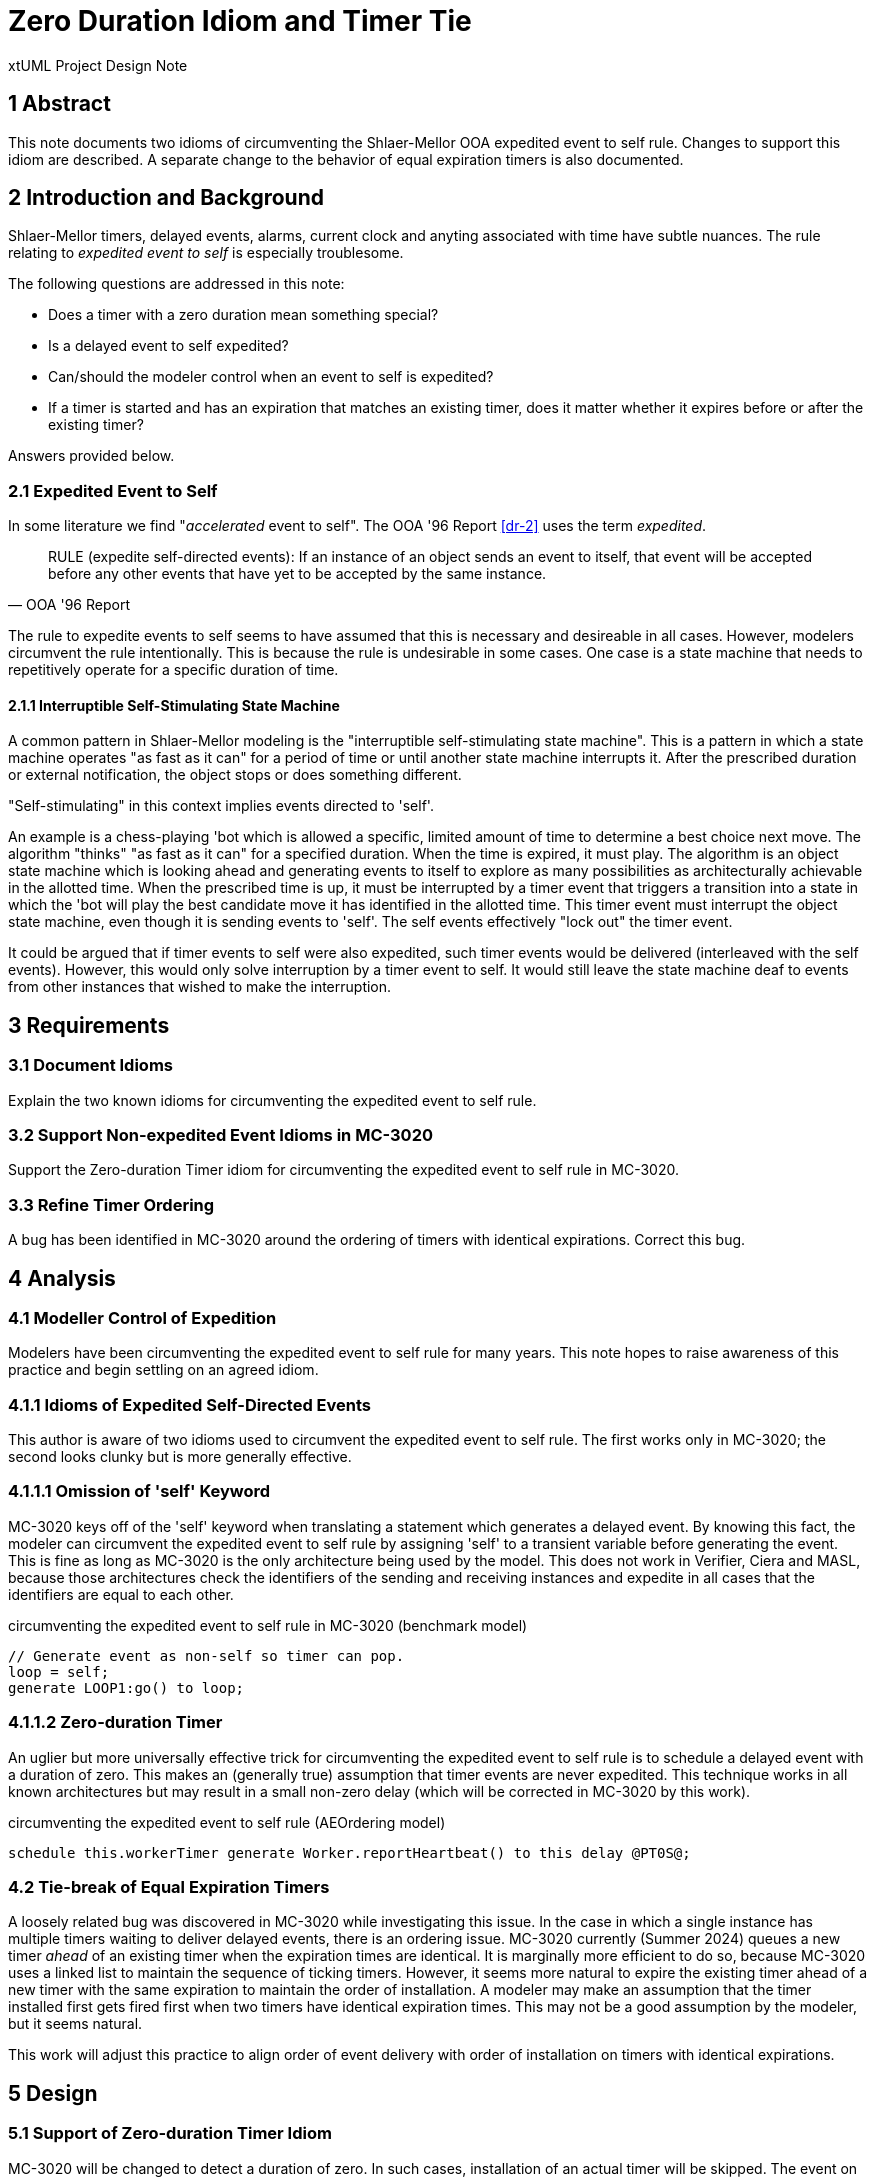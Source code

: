 = Zero Duration Idiom and Timer Tie

xtUML Project Design Note

== 1 Abstract

This note documents two idioms of circumventing the Shlaer-Mellor OOA
expedited event to self rule.  Changes to support this idiom are
described.  A separate change to the behavior of equal expiration timers
is also documented.

== 2 Introduction and Background

Shlaer-Mellor timers, delayed events, alarms, current clock and anyting
associated with time have subtle nuances.  The rule relating to
__expedited event to self__ is especially troublesome.

The following questions are addressed in this note:

* Does a timer with a zero duration mean something special?
* Is a delayed event to self expedited?
* Can/should the modeler control when an event to self is expedited?
* If a timer is started and has an expiration that matches an existing
  timer, does it matter whether it expires before or after the existing
  timer?

Answers provided below.

=== 2.1 Expedited Event to Self

In some literature we find "_accelerated_ event to self".  The OOA '96
Report <<dr-2>> uses the term _expedited_.

[quote,OOA '96 Report]
RULE (expedite self-directed events): If an instance of an object sends an
event to itself, that event will be accepted before any other events that
have yet to be accepted by the same instance.

The rule to expedite events to self seems to have assumed that this is
necessary and desireable in all cases.  However, modelers circumvent the
rule intentionally.  This is because the rule is undesirable in some
cases.  One case is a state machine that needs to repetitively operate for
a specific duration of time.

==== 2.1.1 Interruptible Self-Stimulating State Machine

A common pattern in Shlaer-Mellor modeling is the "interruptible
self-stimulating state machine".  This is a pattern in which a state
machine operates "as fast as it can" for a period of time or until another
state machine interrupts it.  After the prescribed duration or external
notification, the object stops or does something different.

"Self-stimulating" in this context implies events directed to 'self'.

An example is a chess-playing 'bot which is allowed a specific, limited
amount of time to determine a best choice next move.  The algorithm
"thinks" "as fast as it can" for a specified duration.  When the time is
expired, it must play.  The algorithm is an object state machine which is
looking ahead and generating events to itself to explore as many
possibilities as architecturally achievable in the allotted time.  When
the prescribed time is up, it must be interrupted by a timer event that
triggers a transition into a state in which the 'bot will play the best
candidate move it has identified in the allotted time.  This timer event
must interrupt the object state machine, even though it is sending events
to 'self'.  The self events effectively "lock out" the timer event.

It could be argued that if timer events to self were also expedited, such
timer events would be delivered (interleaved with the self events).
However, this would only solve interruption by a timer event to self.  It
would still leave the state machine deaf to events from other instances
that wished to make the interruption.

== 3 Requirements

=== 3.1 Document Idioms

Explain the two known idioms for circumventing the expedited event to self
rule.

=== 3.2 Support Non-expedited Event Idioms in MC-3020

Support the Zero-duration Timer idiom for circumventing the expedited
event to self rule in MC-3020.

=== 3.3 Refine Timer Ordering

A bug has been identified in MC-3020 around the ordering of timers with
identical expirations.  Correct this bug.

== 4 Analysis

=== 4.1 Modeller Control of Expedition

Modelers have been circumventing the expedited event to self rule for many
years.  This note hopes to raise awareness of this practice and begin
settling on an agreed idiom.

=== 4.1.1 Idioms of Expedited Self-Directed Events

This author is aware of two idioms used to circumvent the expedited event
to self rule.  The first works only in MC-3020; the second looks clunky
but is more generally effective.

=== 4.1.1.1 Omission of 'self' Keyword

MC-3020 keys off of the 'self' keyword when translating a statement which
generates a delayed event.  By knowing this fact, the modeler can
circumvent the expedited event to self rule by assigning 'self' to a
transient variable before generating the event.  This is fine as long as
MC-3020 is the only architecture being used by the model.  This does not
work in Verifier, Ciera and MASL, because those architectures check the
identifiers of the sending and receiving instances and expedite in all
cases that the identifiers are equal to each other.

.circumventing the expedited event to self rule in MC-3020 (benchmark model)
----
// Generate event as non-self so timer can pop.
loop = self;
generate LOOP1:go() to loop;
----

=== 4.1.1.2 Zero-duration Timer

An uglier but more universally effective trick for circumventing the
expedited event to self rule is to schedule a delayed event with a
duration of zero.  This makes an (generally true) assumption that timer
events are never expedited.  This technique works in all known
architectures but may result in a small non-zero delay (which will be
corrected in MC-3020 by this work).

.circumventing the expedited event to self rule (AEOrdering model)
----
schedule this.workerTimer generate Worker.reportHeartbeat() to this delay @PT0S@;
----

=== 4.2 Tie-break of Equal Expiration Timers

A loosely related bug was discovered in MC-3020 while investigating this
issue.  In the case in which a single instance has multiple timers waiting
to deliver delayed events, there is an ordering issue.  MC-3020 currently
(Summer 2024) queues a new timer _ahead_ of an existing timer when the
expiration times are identical.  It is marginally more efficient to do so,
because MC-3020 uses a linked list to maintain the sequence of ticking
timers.  However, it seems more natural to expire the existing timer ahead
of a new timer with the same expiration to maintain the order of
installation.  A modeler may make an assumption that the timer installed
first gets fired first when two timers have identical expiration times.
This may not be a good assumption by the modeler, but it seems natural.

This work will adjust this practice to align order of event delivery with
order of installation on timers with identical expirations.

== 5 Design

=== 5.1 Support of Zero-duration Timer Idiom

MC-3020 will be changed to detect a duration of zero.  In such cases,
installation of an actual timer will be skipped.  The event on the timer
will be queued immediately to the tail of the non-expedited event queue.

=== 5.2 Tie-break of Equal Expiration Timers

MC-3020 will be changed to order a new timer to follow an existing timer
with the same expiration.

== 6 Design Comments

Does a timer with a zero duration mean something special?::
Yes.  It means that the modeler is circumventing the expedited event to
self rule.  Such timers may be optimized to simply deliver the event
immediately but without expediting.

Is a delayed event to self expedited?::
No.  Since modelers use zero-duration delayed events to circumvent the
expedited event to self rule, timer events must never be expedited.

Can/should the modeler control when an event to self is expedited?::
Yes.  It should be the exception, but for certain patterns (one described
above), it is difficult and clumsy to build a model without the ability to
circumvent this rule.

If a timer is started and has an expiration that matches an existing timer, does it matter whether it expires before or after the existing timer?::
Yes.  The order of event generation should be maintained in the order of
event delivery.  This may not be architecturally mandated, but it may be
reasonably assumed by modelers.  And since the order would not technically
matter, it seems reasonable to keep the ordering.

== 7 User Documentation

N/A

== 8 Unit Test

== 9 Document References

. [[dr-1]] https://support.onefact.net/issues/12858[12858 - MC-3020 TIM inserting timers with the same expiration]
. [[dr-2]] http://ooatool.com/docs/OOA96.pdf[OOA '96 Report]

---

This work is licensed under the Creative Commons CC0 License

---
